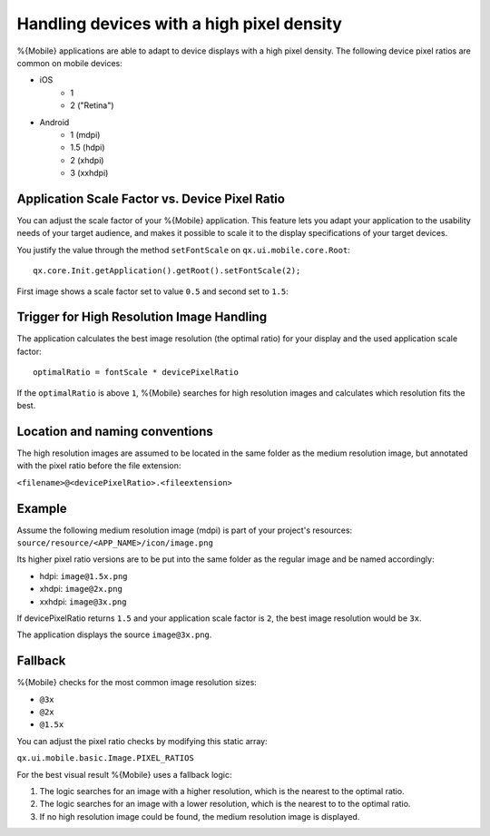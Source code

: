 .. _pages/mobile/resolution#resolution:

Handling devices with a high pixel density
******************************************

%{Mobile} applications are able to adapt to device displays with a high pixel density.
The following device pixel ratios are common on mobile devices:

* iOS
    * 1
    * 2 ("Retina")
* Android
    * 1 (mdpi)
    * 1.5 (hdpi)
    * 2 (xhdpi)
    * 3 (xxhdpi)

Application Scale Factor vs. Device Pixel Ratio
-----------------------------------------------

You can adjust the scale factor of your %{Mobile} application.
This feature lets you adapt your application to the usability needs of your target audience, and
makes it possible to scale it to the display specifications of your target devices.

You justify the value through the method ``setFontScale`` on ``qx.ui.mobile.core.Root``:

::

  qx.core.Init.getApplication().getRoot().setFontScale(2);

First image shows a scale factor set to value ``0.5`` and second set to ``1.5``:

.. image:: resolution-50.png
    :scale: 50%


.. image:: resolution-150.png
    :scale: 50%

Trigger for High Resolution Image Handling
------------------------------------------

The application calculates the best image resolution (the optimal ratio) for your display and the used application scale factor:

::

  optimalRatio = fontScale * devicePixelRatio


If the ``optimalRatio`` is above ``1``, %{Mobile} searches for high resolution images and calculates which resolution fits the best.

Location and naming conventions
-------------------------------

The high resolution images are assumed to be located in the same folder as the
medium resolution image, but annotated with the pixel ratio before the file extension:

``<filename>@<devicePixelRatio>.<fileextension>``

Example
-------

Assume the following medium resolution image (mdpi) is part of your project's resources:
``source/resource/<APP_NAME>/icon/image.png``

Its higher pixel ratio versions are to be put into the same folder as the regular image and be named accordingly:

* hdpi: ``image@1.5x.png``
* xhdpi: ``image@2x.png``
* xxhdpi: ``image@3x.png``

If devicePixelRatio returns ``1.5`` and your application scale factor is ``2``, the
best image resolution would be ``3x``.

The application displays the source ``image@3x.png``.

Fallback
--------
%{Mobile} checks for the most common image resolution sizes:

* ``@3x``
* ``@2x``
* ``@1.5x``

You can adjust the pixel ratio checks by modifying this static array:

``qx.ui.mobile.basic.Image.PIXEL_RATIOS``

For the best visual result %{Mobile} uses a fallback logic:

1. The logic searches for an image with a higher resolution, which is the nearest to the optimal ratio.

2. The logic searches for an image with a lower resolution, which is the nearest to to the optimal ratio.

3. If no high resolution image could be found, the medium resolution image is displayed.

